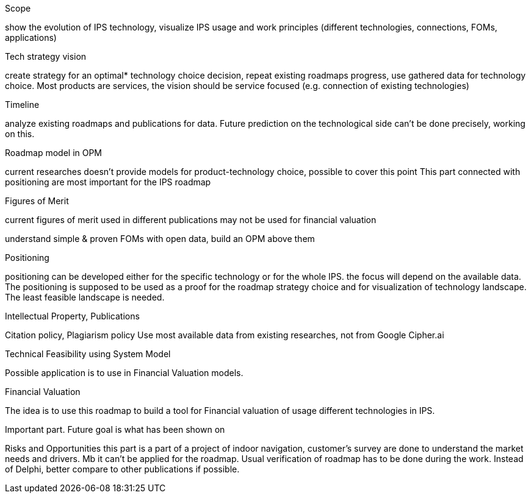 Scope
	
show the evolution of IPS technology, visualize IPS usage and work principles (different technologies, connections, FOMs, applications)
	

Tech strategy vision

create strategy for an optimal* technology choice decision, repeat existing roadmaps progress, use gathered data for technology choice. Most products are services, the vision should be service focused (e.g. connection of existing technologies)
	

Timeline
	
analyze existing roadmaps and publications for data.
Future prediction on the technological side can’t be done precisely, working on this.

	

Roadmap model in OPM
	
current researches doesn’t provide models for product-technology choice, possible to cover this point This part connected with positioning are most important for the IPS roadmap
	

Figures of Merit
	
current figures of merit used in different publications may not be used for financial valuation
	
understand simple & proven FOMs with open data, build an OPM above them
	

Positioning

positioning can be developed either for the specific technology or for the whole IPS. the focus will depend on the available data. The positioning is supposed to be used as a proof for the roadmap strategy choice and for visualization of technology landscape. The least feasible landscape is needed.
	

Intellectual Property, Publications
	
Citation policy, Plagiarism policy
Use most available data from existing researches, not from Google
Cipher.ai

Technical Feasibility using System Model

Possible application is to use in Financial Valuation models.
	

Financial Valuation
	
The idea is to use this roadmap to build a tool for Financial valuation of usage different technologies in IPS.

Important part. Future goal is what has been shown on
	
Risks and Opportunities	
	this part is a part of a project of indoor navigation, customer's survey are done to understand the market needs and drivers. Mb it can't be applied for the roadmap. Usual verification of roadmap has to be done during the work. Instead of Delphi, better compare to other publications if possible.